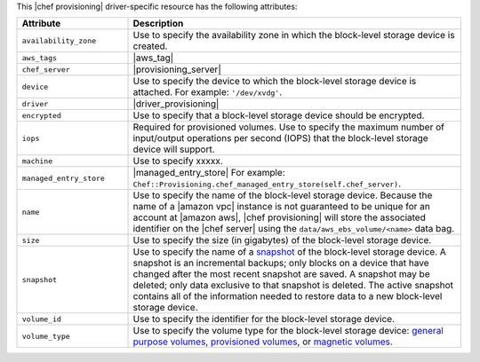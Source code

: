 .. The contents of this file are included in multiple topics.
.. This file should not be changed in a way that hinders its ability to appear in multiple documentation sets.

This |chef provisioning| driver-specific resource has the following attributes:

.. list-table::
   :widths: 150 450
   :header-rows: 1

   * - Attribute
     - Description
   * - ``availability_zone``
     - Use to specify the availability zone in which the block-level storage device is created.
   * - ``aws_tags``
     - |aws_tag|

       .. include:: ../../includes_resources_provisioning/includes_resources_provisioning_aws_attributes_aws_tag_example.rst
   * - ``chef_server``
     - |provisioning_server|
   * - ``device``
     - Use to specify the device to which the block-level storage device is attached. For example: ``'/dev/xvdg'``.
   * - ``driver``
     - |driver_provisioning|
   * - ``encrypted``
     - Use to specify that a block-level storage device should be encrypted.
   * - ``iops``
     - Required for provisioned volumes. Use to specify the maximum number of input/output operations per second (IOPS) that the block-level storage device will support.
   * - ``machine``
     - Use to specify xxxxx.
   * - ``managed_entry_store``
     - |managed_entry_store| For example: ``Chef::Provisioning.chef_managed_entry_store(self.chef_server)``.
   * - ``name``
     - Use to specify the name of the block-level storage device. Because the name of a |amazon vpc| instance is not guaranteed to be unique for an account at |amazon aws|, |chef provisioning| will store the associated identifier on the |chef server| using the ``data/aws_ebs_volume/<name>`` data bag.
   * - ``size``
     - Use to specify the size (in gigabytes) of the block-level storage device.
   * - ``snapshot``
     - Use to specify the name of a `snapshot <http://docs.aws.amazon.com/AWSEC2/latest/UserGuide/EBSSnapshots.html>`__ of the block-level storage device. A snapshot is an incremental backups; only blocks on a device that have changed after the most recent snapshot are saved. A snapshot may be deleted; only data exclusive to that snapshot is deleted. The active snapshot contains all of the information needed to restore data to a new block-level storage device.
   * - ``volume_id``
     - Use to specify the identifier for the block-level storage device.
   * - ``volume_type``
     - Use to specify the volume type for the block-level storage device: `general purpose volumes <http://docs.aws.amazon.com/AWSEC2/latest/UserGuide/EBSVolumeTypes.html#EBSVolumeTypes_gp2>`__, `provisioned volumes <http://docs.aws.amazon.com/AWSEC2/latest/UserGuide/EBSVolumeTypes.html#EBSVolumeTypes_piops>`__, or `magnetic volumes <http://docs.aws.amazon.com/AWSEC2/latest/UserGuide/EBSVolumeTypes.html#EBSVolumeTypes_standard>`__.
